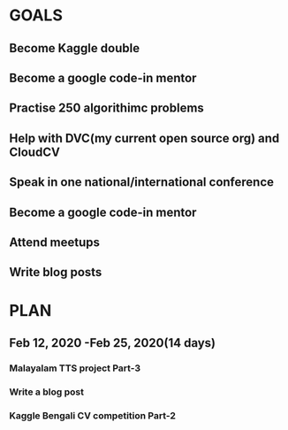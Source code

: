 #+AUTHOR:Kurian Benoy 
#+EMAIL: kurian.bkk@gmail.com
#+TAGS: read write dev ops event meeting # Need to be category
* GOALS
** Become Kaggle double 
** Become a google code-in mentor
** Practise 250 algorithimc problems
** Help with DVC(my current open source org) and CloudCV
** Speak in one national/international conference
** Become a google code-in mentor
** Attend meetups
** Write blog posts
* PLAN
** Feb 12, 2020 -Feb 25, 2020(14 days)
*** Malayalam TTS project Part-3
   :PROPERTIES:
   :ESTIMATED: 40
   :ACTUAL:
   :OWNER: kurianbenoy
   :ID: DEV.1581323105
   :TASKID: DEV.1581323105
   :END:
***  Write a blog post
   :PROPERTIES:
   :ESTIMATED: 5
   :ACTUAL:
   :OWNER: kurianbenoy
   :ID: WRITE.1580731639
   :TASKID: WRITE.1580731639
   :END:
*** Kaggle Bengali CV competition Part-2
   :PROPERTIES:
   :ESTIMATED: 25
   :ACTUAL:
   :OWNER: kurianbenoy
   :ID: DEV.1581323296
   :TASKID: DEV.1581323296
   :END:
